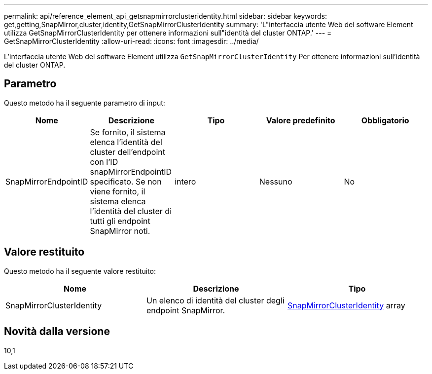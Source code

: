 ---
permalink: api/reference_element_api_getsnapmirrorclusteridentity.html 
sidebar: sidebar 
keywords: get,getting,SnapMirror,cluster,identity,GetSnapMirrorClusterIdentity 
summary: 'L"interfaccia utente Web del software Element utilizza GetSnapMirrorClusterIdentity per ottenere informazioni sull"identità del cluster ONTAP.' 
---
= GetSnapMirrorClusterIdentity
:allow-uri-read: 
:icons: font
:imagesdir: ../media/


[role="lead"]
L'interfaccia utente Web del software Element utilizza `GetSnapMirrorClusterIdentity` Per ottenere informazioni sull'identità del cluster ONTAP.



== Parametro

Questo metodo ha il seguente parametro di input:

|===
| Nome | Descrizione | Tipo | Valore predefinito | Obbligatorio 


 a| 
SnapMirrorEndpointID
 a| 
Se fornito, il sistema elenca l'identità del cluster dell'endpoint con l'ID snapMirrorEndpointID specificato. Se non viene fornito, il sistema elenca l'identità del cluster di tutti gli endpoint SnapMirror noti.
 a| 
intero
 a| 
Nessuno
 a| 
No

|===


== Valore restituito

Questo metodo ha il seguente valore restituito:

|===
| Nome | Descrizione | Tipo 


 a| 
SnapMirrorClusterIdentity
 a| 
Un elenco di identità del cluster degli endpoint SnapMirror.
 a| 
xref:reference_element_api_snapmirrorclusteridentity.adoc[SnapMirrorClusterIdentity] array

|===


== Novità dalla versione

10,1
